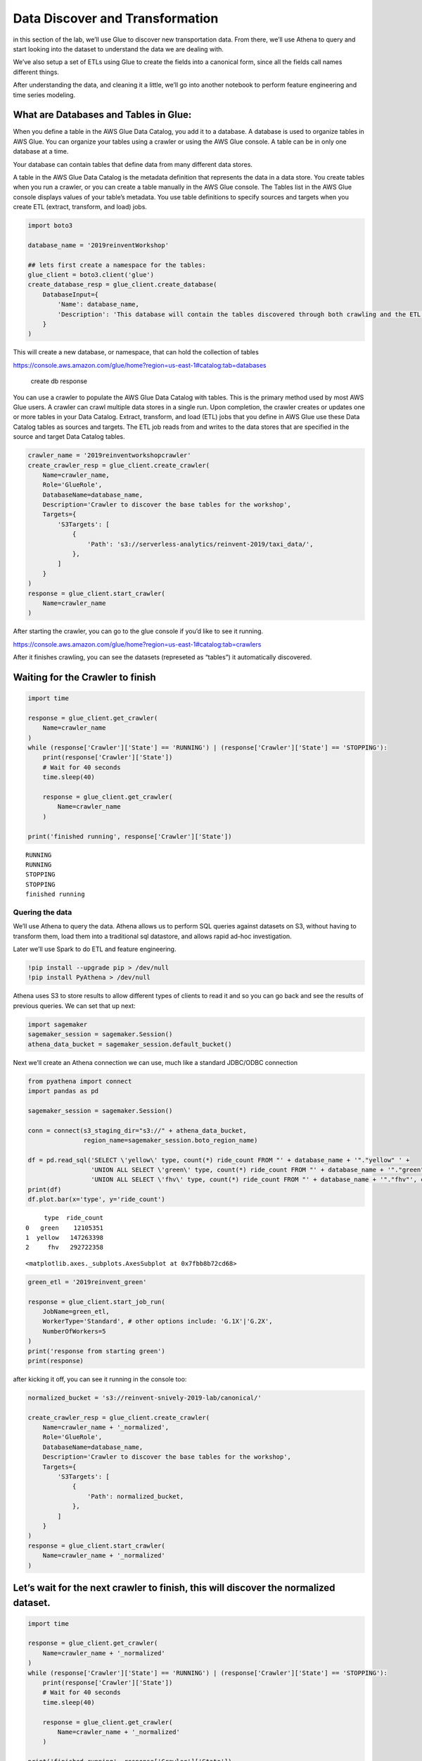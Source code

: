 Data Discover and Transformation
================================

in this section of the lab, we’ll use Glue to discover new
transportation data. From there, we’ll use Athena to query and start
looking into the dataset to understand the data we are dealing with.

We’ve also setup a set of ETLs using Glue to create the fields into a
canonical form, since all the fields call names different things.

After understanding the data, and cleaning it a little, we’ll go into
another notebook to perform feature engineering and time series
modeling.

What are Databases and Tables in Glue:
~~~~~~~~~~~~~~~~~~~~~~~~~~~~~~~~~~~~~~

When you define a table in the AWS Glue Data Catalog, you add it to a
database. A database is used to organize tables in AWS Glue. You can
organize your tables using a crawler or using the AWS Glue console. A
table can be in only one database at a time.

Your database can contain tables that define data from many different
data stores.

A table in the AWS Glue Data Catalog is the metadata definition that
represents the data in a data store. You create tables when you run a
crawler, or you can create a table manually in the AWS Glue console. The
Tables list in the AWS Glue console displays values of your table’s
metadata. You use table definitions to specify sources and targets when
you create ETL (extract, transform, and load) jobs.

.. code:: python3

    import boto3
    
    database_name = '2019reinventWorkshop'
    
    ## lets first create a namespace for the tables:
    glue_client = boto3.client('glue')
    create_database_resp = glue_client.create_database(
        DatabaseInput={
            'Name': database_name,
            'Description': 'This database will contain the tables discovered through both crawling and the ETL processes'
        }
    )

This will create a new database, or namespace, that can hold the
collection of tables

https://console.aws.amazon.com/glue/home?region=us-east-1#catalog:tab=databases

.. figure:: images/createdatabaseresponse.png
   :alt: create db response

   create db response

You can use a crawler to populate the AWS Glue Data Catalog with tables.
This is the primary method used by most AWS Glue users. A crawler can
crawl multiple data stores in a single run. Upon completion, the crawler
creates or updates one or more tables in your Data Catalog. Extract,
transform, and load (ETL) jobs that you define in AWS Glue use these
Data Catalog tables as sources and targets. The ETL job reads from and
writes to the data stores that are specified in the source and target
Data Catalog tables.

.. code:: python3

    crawler_name = '2019reinventworkshopcrawler'
    create_crawler_resp = glue_client.create_crawler(
        Name=crawler_name,
        Role='GlueRole',
        DatabaseName=database_name,
        Description='Crawler to discover the base tables for the workshop',
        Targets={
            'S3Targets': [
                {
                    'Path': 's3://serverless-analytics/reinvent-2019/taxi_data/',
                },
            ]
        }
    )
    response = glue_client.start_crawler(
        Name=crawler_name
    )

After starting the crawler, you can go to the glue console if you’d like
to see it running.

https://console.aws.amazon.com/glue/home?region=us-east-1#catalog:tab=crawlers
|startcrawlerui|

After it finishes crawling, you can see the datasets (represeted as
“tables”) it automatically discovered. |crawler_discovered|

.. |startcrawlerui| image:: images/startcrawlerui.png
.. |crawler_discovered| image:: images/crawler_discovered.png

Waiting for the Crawler to finish
~~~~~~~~~~~~~~~~~~~~~~~~~~~~~~~~~

.. code:: python3

    import time
     
    response = glue_client.get_crawler(
        Name=crawler_name
    )
    while (response['Crawler']['State'] == 'RUNNING') | (response['Crawler']['State'] == 'STOPPING'):
        print(response['Crawler']['State'])
        # Wait for 40 seconds
        time.sleep(40)
        
        response = glue_client.get_crawler(
            Name=crawler_name
        )
    
    print('finished running', response['Crawler']['State'])


.. parsed-literal::

    RUNNING
    RUNNING
    STOPPING
    STOPPING
    finished running


Quering the data
----------------

We’ll use Athena to query the data. Athena allows us to perform SQL
queries against datasets on S3, without having to transform them, load
them into a traditional sql datastore, and allows rapid ad-hoc
investigation.

Later we’ll use Spark to do ETL and feature engineering.

.. code:: python3

    !pip install --upgrade pip > /dev/null
    !pip install PyAthena > /dev/null

Athena uses S3 to store results to allow different types of clients to
read it and so you can go back and see the results of previous queries.
We can set that up next:

.. code:: python3

    import sagemaker
    sagemaker_session = sagemaker.Session()
    athena_data_bucket = sagemaker_session.default_bucket()

Next we’ll create an Athena connection we can use, much like a standard
JDBC/ODBC connection

.. code:: python3

    from pyathena import connect
    import pandas as pd
    
    sagemaker_session = sagemaker.Session()
    
    conn = connect(s3_staging_dir="s3://" + athena_data_bucket,
                   region_name=sagemaker_session.boto_region_name)
    
    df = pd.read_sql('SELECT \'yellow\' type, count(*) ride_count FROM "' + database_name + '"."yellow" ' + 
                     'UNION ALL SELECT \'green\' type, count(*) ride_count FROM "' + database_name + '"."green"' +
                     'UNION ALL SELECT \'fhv\' type, count(*) ride_count FROM "' + database_name + '"."fhv"', conn)
    print(df)
    df.plot.bar(x='type', y='ride_count')


.. parsed-literal::

         type  ride_count
    0   green    12105351
    1  yellow   147263398
    2     fhv   292722358




.. parsed-literal::

    <matplotlib.axes._subplots.AxesSubplot at 0x7fbb8b72cd68>




.. image:: output_14_2.png


.. code:: python3

    green_etl = '2019reinvent_green'
    
    response = glue_client.start_job_run(
        JobName=green_etl,
        WorkerType='Standard', # other options include: 'G.1X'|'G.2X',
        NumberOfWorkers=5
    )
    print('response from starting green')
    print(response)

after kicking it off, you can see it running in the console too:

.. code:: python3

    normalized_bucket = 's3://reinvent-snively-2019-lab/canonical/'
    
    create_crawler_resp = glue_client.create_crawler(
        Name=crawler_name + '_normalized',
        Role='GlueRole',
        DatabaseName=database_name,
        Description='Crawler to discover the base tables for the workshop',
        Targets={
            'S3Targets': [
                {
                    'Path': normalized_bucket,
                },
            ]
        }
    )
    response = glue_client.start_crawler(
        Name=crawler_name + '_normalized'
    )


Let’s wait for the next crawler to finish, this will discover the normalized dataset.
~~~~~~~~~~~~~~~~~~~~~~~~~~~~~~~~~~~~~~~~~~~~~~~~~~~~~~~~~~~~~~~~~~~~~~~~~~~~~~~~~~~~~

.. code:: python3

    import time
     
    response = glue_client.get_crawler(
        Name=crawler_name + '_normalized'
    )
    while (response['Crawler']['State'] == 'RUNNING') | (response['Crawler']['State'] == 'STOPPING'):
        print(response['Crawler']['State'])
        # Wait for 40 seconds
        time.sleep(40)
        
        response = glue_client.get_crawler(
            Name=crawler_name + '_normalized'
        )
    
    print('finished running', response['Crawler']['State'])


.. parsed-literal::

    RUNNING
    STOPPING
    STOPPING
    finished running READY


Querying the Normalized Data
----------------------------

Now let’s look at the total counts for the aggregated information

.. code:: python3

    normalized_df = pd.read_sql('SELECT type, count(*) ride_count FROM "' + database_name + '"."canonical" group by type', conn)
    print(normalized_df)
    normalized_df.plot.bar(x='type', y='ride_count')
    #
    #     type  ride_count
    #0     fhv    31956302
    #1  yellow    44459136
    #2   green     3298036



.. parsed-literal::

         type  ride_count
    0  yellow   147263398
    1     fhv   292722358
    2   green    12105351




.. parsed-literal::

    <matplotlib.axes._subplots.AxesSubplot at 0x7fbb8b9fdda0>




.. image:: output_22_2.png


.. code:: python3

    query = "select type, date_trunc('day', pickup_datetime) date, count(*) cnt from \"" + database_name + "\".canonical where pickup_datetime < timestamp '2099-12-31' group by type, date_trunc(\'day\', pickup_datetime) "
    typeperday_df = pd.read_sql(query, conn)
    typeperday_df.plot(x='date', y='cnt')




.. parsed-literal::

    <matplotlib.axes._subplots.AxesSubplot at 0x7fbb8bd4e160>




.. image:: output_23_1.png


We see some bad data here…
--------------------------

We are expecting only 2018 and 2019 datasets here, but can see there are
records far into the future and in the past. This represents bad data
that we want to eliminate before we build our model.

.. code:: python3

    # Only reason we put this conditional here is so you can execute the cell multiple times
    # if you don't check, it won't find the 'date' column again and makes interacting w/ the notebook more seemless
    if type(typeperday_df.index) != pd.core.indexes.datetimes.DatetimeIndex:
        print('setting index to date')
        typeperday_df = typeperday_df.set_index('date', drop=True)
        
    typeperday_df.head()


.. parsed-literal::

    setting index to date




.. raw:: html

    <div>
    <style scoped>
        .dataframe tbody tr th:only-of-type {
            vertical-align: middle;
        }
    
        .dataframe tbody tr th {
            vertical-align: top;
        }
    
        .dataframe thead th {
            text-align: right;
        }
    </style>
    <table border="1" class="dataframe">
      <thead>
        <tr style="text-align: right;">
          <th></th>
          <th>type</th>
          <th>cnt</th>
        </tr>
        <tr>
          <th>date</th>
          <th></th>
          <th></th>
        </tr>
      </thead>
      <tbody>
        <tr>
          <th>2018-12-09</th>
          <td>green</td>
          <td>20401</td>
        </tr>
        <tr>
          <th>2018-08-29</th>
          <td>green</td>
          <td>21671</td>
        </tr>
        <tr>
          <th>2019-02-09</th>
          <td>fhv</td>
          <td>56647</td>
        </tr>
        <tr>
          <th>2018-10-19</th>
          <td>green</td>
          <td>25717</td>
        </tr>
        <tr>
          <th>2019-09-17</th>
          <td>yellow</td>
          <td>3</td>
        </tr>
      </tbody>
    </table>
    </div>



.. code:: python3

    typeperday_df.loc['2018-01-01':'2019-12-31'].plot(y='cnt')




.. parsed-literal::

    <matplotlib.axes._subplots.AxesSubplot at 0x7fbb8c6a6f60>




.. image:: output_26_1.png


Let’s look at some of the bad data now:

All the bad data, at least the bad data in the future, is coming from
the yellow taxi license type.

Note, we are querying the transformed data.
~~~~~~~~~~~~~~~~~~~~~~~~~~~~~~~~~~~~~~~~~~~

We should check the raw dataset to see if it’s also bad or something
happened in the ETL process

Let’s find the 2 2088 records to make sure they are in the source data

.. code:: python3

    pd.read_sql("select * from \"" + database_name + "\".yellow where tpep_pickup_datetime like '2088%'", conn)




.. raw:: html

    <div>
    <style scoped>
        .dataframe tbody tr th:only-of-type {
            vertical-align: middle;
        }
    
        .dataframe tbody tr th {
            vertical-align: top;
        }
    
        .dataframe thead th {
            text-align: right;
        }
    </style>
    <table border="1" class="dataframe">
      <thead>
        <tr style="text-align: right;">
          <th></th>
          <th>vendorid</th>
          <th>tpep_pickup_datetime</th>
          <th>tpep_dropoff_datetime</th>
          <th>passenger_count</th>
          <th>trip_distance</th>
          <th>ratecodeid</th>
          <th>store_and_fwd_flag</th>
          <th>pulocationid</th>
          <th>dolocationid</th>
          <th>payment_type</th>
          <th>fare_amount</th>
          <th>extra</th>
          <th>mta_tax</th>
          <th>tip_amount</th>
          <th>tolls_amount</th>
          <th>improvement_surcharge</th>
          <th>total_amount</th>
          <th>congestion_surcharge</th>
        </tr>
      </thead>
      <tbody>
        <tr>
          <th>0</th>
          <td>2</td>
          <td>2088-01-24 00:15:42</td>
          <td>2088-01-24 00:19:46</td>
          <td>1</td>
          <td>0.63</td>
          <td>1</td>
          <td>N</td>
          <td>41</td>
          <td>166</td>
          <td>2</td>
          <td>4.5</td>
          <td>0.0</td>
          <td>0.5</td>
          <td>0.0</td>
          <td>0.0</td>
          <td>0.3</td>
          <td>5.3</td>
          <td>None</td>
        </tr>
        <tr>
          <th>1</th>
          <td>2</td>
          <td>2088-01-24 00:25:39</td>
          <td>2088-01-24 07:28:25</td>
          <td>1</td>
          <td>4.05</td>
          <td>1</td>
          <td>N</td>
          <td>24</td>
          <td>162</td>
          <td>2</td>
          <td>14.5</td>
          <td>0.0</td>
          <td>0.5</td>
          <td>0.0</td>
          <td>0.0</td>
          <td>0.3</td>
          <td>15.3</td>
          <td>None</td>
        </tr>
      </tbody>
    </table>
    </div>



.. code:: python3

    ## Next let's plot this per type:
    typeperday_df.loc['2018-01-01':'2019-07-30'].pivot_table(index='date', 
                                                             columns='type', 
                                                             values='cnt', 
                                                             aggfunc='sum').plot()




.. parsed-literal::

    <matplotlib.axes._subplots.AxesSubplot at 0x7fbb8c99db00>




.. image:: output_30_1.png


Fixing our Time Series data
---------------------------

Some details of what caused this drop: #### On August 14, 2018, Mayor de
Blasio signed Local Law 149 of 2018, creating a new license category for
TLC-licensed FHV businesses that currently dispatch or plan to dispatch
more than 10,000 FHV trips in New York City per day under a single
brand, trade, or operating name, referred to as High-Volume For-Hire
Services (HVFHS). This law went into effect on Feb 1, 2019

Let’s bring the other license type and see how it affects the time
series charts:

.. code:: python3

    create_crawler_resp = glue_client.create_crawler(
        Name=crawler_name + '_fhvhv',
        Role='GlueRole',
        DatabaseName=database_name,
        Description='Crawler to discover the base tables for the workshop',
        Targets={
            'S3Targets': [
                {
                    'Path': 's3://serverless-analytics/reinvent-2019_moredata/taxi_data/fhvhv/',
                },
            ]
        }
    )
    response = glue_client.start_crawler(
        Name=crawler_name + '_fhvhv'
    )
    


wait to discover the fhvhv dataset…
~~~~~~~~~~~~~~~~~~~~~~~~~~~~~~~~~~~

.. code:: python3

    import time
     
    response = glue_client.get_crawler(
        Name=crawler_name + '_fhvhv'
    )
    while (response['Crawler']['State'] == 'RUNNING') | (response['Crawler']['State'] == 'STOPPING'):
        print(response['Crawler']['State'])
        # Wait for 40 seconds
        time.sleep(40)
        
        response = glue_client.get_crawler(
            Name=crawler_name + '_fhvhv'
        )
    
    print('finished running', response['Crawler']['State'])


.. parsed-literal::

    RUNNING
    RUNNING
    STOPPING
    STOPPING
    finished running READY


.. code:: python3

    query = 'select \'fhvhv\' as type, date_trunc(\'day\', cast(pickup_datetime as timestamp)) date, count(*) cnt from "' + database_name + '"."fhvhv" group by date_trunc(\'day\',  cast(pickup_datetime as timestamp)) '
    typeperday_fhvhv_df = pd.read_sql(query, conn)
    typeperday_fhvhv_df = typeperday_fhvhv_df.set_index('date', drop=True)
    print(typeperday_fhvhv_df.head())
    typeperday_fhvhv_df.plot(y='cnt')


.. parsed-literal::

                 type     cnt
    date                     
    2019-02-18  fhvhv  595367
    2019-02-25  fhvhv  657598
    2019-02-22  fhvhv  774664
    2019-04-23  fhvhv  600870
    2019-05-23  fhvhv  698940




.. parsed-literal::

    <matplotlib.axes._subplots.AxesSubplot at 0x7fbb8bc8a278>




.. image:: output_35_2.png


.. code:: python3

    pd.concat([typeperday_fhvhv_df, typeperday_df], sort=False).loc['2018-01-01':'2019-07-30'].pivot_table(index='date', 
                                                             columns='type', 
                                                             values='cnt', 
                                                             aggfunc='sum').plot()




.. parsed-literal::

    <matplotlib.axes._subplots.AxesSubplot at 0x7fbb8c64b748>




.. image:: output_36_1.png


That looks better – let’s start looking at performing EDA now.
~~~~~~~~~~~~~~~~~~~~~~~~~~~~~~~~~~~~~~~~~~~~~~~~~~~~~~~~~~~~~~

